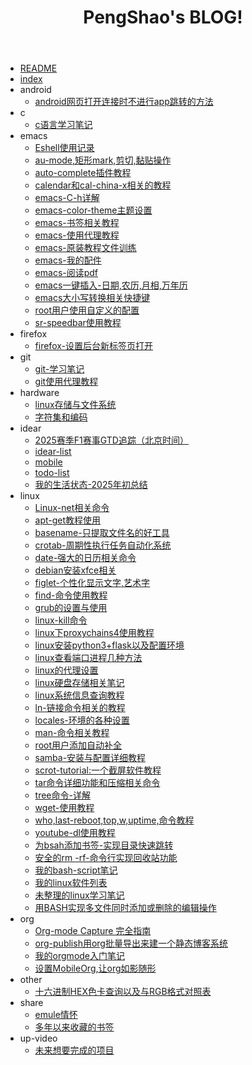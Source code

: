 #+TITLE: PengShao's BLOG!

- [[file:README.org][README]]
- [[file:index.org][index]]
- android
  - [[file:android/don't-to-app.org][android网页打开连接时不进行app跳转的方法]]
- c
  - [[file:c/c-learn.org][c语言学习笔记]]
- emacs
  - [[file:emacs/eshell.org][Eshell使用记录]]
  - [[file:emacs/cua-mode.org][au-mode,矩形mark,剪切,黏贴操作]]
  - [[file:emacs/auto-complete.org][auto-complete插件教程]]
  - [[file:emacs/emacs-calendar.org][calendar和cal-china-x相关的教程]]
  - [[file:emacs/emacs-help.org][emacs-C-h详解]]
  - [[file:emacs/color-theme.org][emacs-color-theme主题设置]]
  - [[file:emacs/emacs-bookmark.org][emacs-书签相关教程]]
  - [[file:emacs/emacs-proxy.org][emacs-使用代理教程]]
  - [[file:emacs/emacs-tutorial.org][emacs-原装教程文件训练]]
  - [[file:emacs/emacs-init.org][emacs-我的配件]]
  - [[file:emacs/emacs-pdf.org][emacs-阅读pdf]]
  - [[file:emacs/emacs-weather.org][emacs一键插入-日期,农历,月相,万年历]]
  - [[file:emacs/emacs-letter-upper-lower.org][emacs大小写转换相关快捷键]]
  - [[file:emacs/root-configuration.org][root用户使用自定义的配置]]
  - [[file:emacs/sr-speedbar.org][sr-speedbar使用教程]]
- firefox
  - [[file:firefox/firefox-tabs.org][firefox-设置后台新标签页打开]]
- git
  - [[file:git/git-learn.org][git-学习笔记]]
  - [[file:git/git-proxy.org][git使用代理教程]]
- hardware
  - [[file:hardware/storage.org][linux存储与文件系统]]
  - [[file:hardware/character-set.org][字符集和编码]]
- idear
  - [[file:idear/2025-f1-calendar.org][2025赛季F1赛事GTD追踪（北京时间）]]
  - [[file:idear/idear-list.org][idear-list]]
  - [[file:idear/mobile.org][mobile]]
  - [[file:idear/todo-list.org][todo-list]]
  - [[file:idear/life.org][我的生活状态-2025年初总结]]
- linux
  - [[file:linux/linux-network.org][Linux-net相关命令]]
  - [[file:linux/apt-get-tutorial.org][apt-get教程使用]]
  - [[file:linux/basename.org][basename-只提取文件名的好工具]]
  - [[file:linux/crontab.org][crotab-周期性执行任务自动化系统]]
  - [[file:linux/date-calendar.org][date-强大的日历相关命令]]
  - [[file:linux/install-xfce.org][debian安装xfce相关]]
  - [[file:linux/figlet.org][figlet-个性化显示文字,艺术字]]
  - [[file:linux/find-tutorial.org][find-命令使用教程]]
  - [[file:linux/grub.org][grub的设置与使用]]
  - [[file:linux/kill.org][linux-kill命令]]
  - [[file:linux/proxychains4.org][linux下proxychains4使用教程]]
  - [[file:linux/python3_flask.org][linux安装python3+flask以及配置环境]]
  - [[file:linux/port.org][linux查看端口进程几种方法]]
  - [[file:linux/linux-proxy.org][linux的代理设置]]
  - [[file:linux/hard-disk-drive.org][linux硬盘存储相关笔记]]
  - [[file:linux/systeminfo.org][linux系统信息查询教程]]
  - [[file:linux/ln.org][ln-链接命令相关的教程]]
  - [[file:linux/locales-setting.org][locales-环境的各种设置]]
  - [[file:linux/man.org][man-命令相关教程]]
  - [[file:linux/root-completion.org][root用户添加自动补全]]
  - [[file:linux/samba.org][samba-安装与配置详细教程]]
  - [[file:linux/scrot.org][scrot-tutorial:一个截屏软件教程]]
  - [[file:linux/tar.org][tar命令详细功能和压缩相关命令]]
  - [[file:linux/tree.org][tree命令-详解]]
  - [[file:linux/wget.org][wget-使用教程]]
  - [[file:linux/who-last-top-w-uptime.org][who,last-reboot,top,w,uptime,命令教程]]
  - [[file:linux/youtube-dl.org][youtube-dl使用教程]]
  - [[file:linux/bash-marks.org][为bsah添加书签-实现目录快速跳转]]
  - [[file:linux/saferm.org][安全的rm -rf-命令行实现回收站功能]]
  - [[file:linux/script-tutorial.org][我的bash-script笔记]]
  - [[file:linux/after-install-debian.org][我的linux软件列表]]
  - [[file:linux/linux-common-command.org][未整理的linux学习笔记]]
  - [[file:linux/multi-file-editing.org][用BASH实现多文件同时添加或删除的编辑操作]]
- org
  - [[file:org/capture.org][Org-mode Capture 完全指南]]
  - [[file:org/org-publish.org][org-publish用org批量导出来建一个静态博客系统]]
  - [[file:org/org-learn.org][我的orgmode入门笔记]]
  - [[file:org/org-mobile.org][设置MobileOrg,让org如影随形]]
- other
  - [[file:other/hex-color.org][十六进制HEX色卡查询以及与RGB格式对照表]]
- share
  - [[file:share/emule-life.org][emule情怀]]
  - [[file:share/mybookmarks.org][多年以来收藏的书签]]
- up-video
  - [[file:up-video/my-idear.org][未来想要完成的项目]]